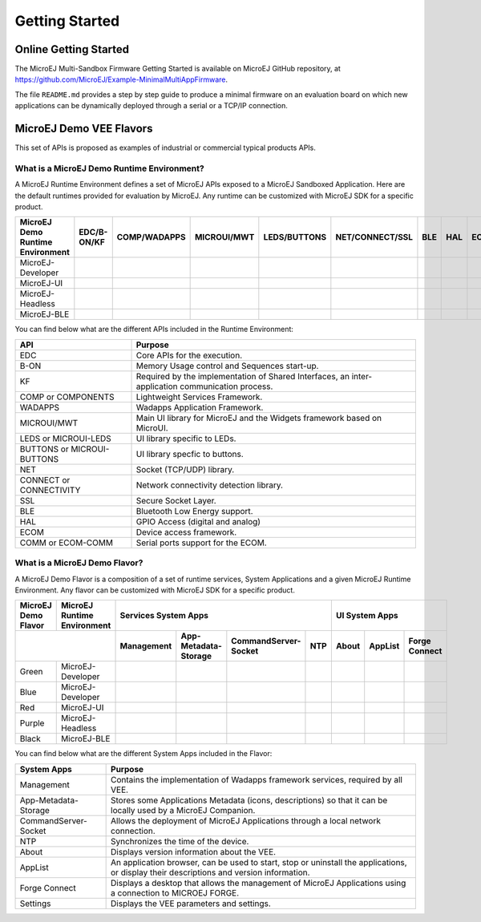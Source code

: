Getting Started
===============

Online Getting Started
----------------------

The MicroEJ Multi-Sandbox Firmware Getting Started is available on MicroEJ
GitHub repository, at
`<https://github.com/MicroEJ/Example-MinimalMultiAppFirmware>`_.

The file ``README.md`` provides a step by step guide to produce a
minimal firmware on an evaluation board on which new applications can be
dynamically deployed through a serial or a TCP/IP connection.

.. |x| image:: ../images/check.png
   :width: 10pt
   :height: 10pt

.. role:: fwgre
.. role:: fwblu
.. role:: fwred
.. role:: fwpur
.. role:: fwbla

MicroEJ Demo VEE Flavors
------------------------
This set of APIs is proposed as examples of industrial or commercial typical products APIs.

What is a MicroEJ Demo Runtime Environment?
~~~~~~~~~~~~~~~~~~~~~~~~~~~~~~~~~~~~~~~~~~~

A MicroEJ Runtime Environment defines a set of MicroEJ APIs exposed to a MicroEJ Sandboxed Application. Here are the default runtimes provided for evaluation by MicroEJ. Any runtime can be customized with MicroEJ SDK for a specific product.

+----------------------------------+-------------+--------------+-------------+--------------+-----------------+-----+-----+-----------+
| MicroEJ Demo Runtime Environment | EDC/B-ON/KF | COMP/WADAPPS | MICROUI/MWT | LEDS/BUTTONS | NET/CONNECT/SSL | BLE | HAL | ECOM/COMM |
+==================================+=============+==============+=============+==============+=================+=====+=====+===========+
| MicroEJ-Developer                | |x|         | |x|          | |x|         | |x|          | |x|             |     | |x| | |x|       |
+----------------------------------+-------------+--------------+-------------+--------------+-----------------+-----+-----+-----------+
| MicroEJ-UI                       | |x|         | |x|          | |x|         | |x|          |                 |     | |x| | |x|       |
+----------------------------------+-------------+--------------+-------------+--------------+-----------------+-----+-----+-----------+
| MicroEJ-Headless                 | |x|         | |x|          |             | |x|          | |x|             |     | |x| | |x|       |
+----------------------------------+-------------+--------------+-------------+--------------+-----------------+-----+-----+-----------+
| MicroEJ-BLE                      | |x|         | |x|          | |x|         | |x|          | |x|             | |x| | |x| | |x|       |
+----------------------------------+-------------+--------------+-------------+--------------+-----------------+-----+-----+-----------+								

You can find below what are the different APIs included in the Runtime Environment:

+----------------------------+--------------------------------------------------------------------------------------------------+
| API                        | Purpose                                                                                          |
+============================+==================================================================================================+
| EDC                        | Core APIs for the execution.                                                                     |
+----------------------------+--------------------------------------------------------------------------------------------------+
| B-ON                       | Memory Usage control and Sequences start-up.                                                     |
+----------------------------+--------------------------------------------------------------------------------------------------+
| KF                         | Required by the implementation of Shared Interfaces, an inter-application communication process. |
+----------------------------+--------------------------------------------------------------------------------------------------+
| COMP or COMPONENTS         | Lightweight Services Framework.                                                                  |
+----------------------------+--------------------------------------------------------------------------------------------------+
| WADAPPS                    | Wadapps Application Framework.                                                                   |
+----------------------------+--------------------------------------------------------------------------------------------------+
| MICROUI/MWT                | Main UI library for MicroEJ and the Widgets framework based on MicroUI.                          |
+----------------------------+--------------------------------------------------------------------------------------------------+
| LEDS or MICROUI-LEDS       | UI library specific to LEDs.                                                                     |
+----------------------------+--------------------------------------------------------------------------------------------------+
| BUTTONS or MICROUI-BUTTONS | UI library specfic to buttons.                                                                   |
+----------------------------+--------------------------------------------------------------------------------------------------+
| NET                        | Socket (TCP/UDP) library.                                                                        |
+----------------------------+--------------------------------------------------------------------------------------------------+
| CONNECT or CONNECTIVITY    | Network connectivity detection library.                                                          |
+----------------------------+--------------------------------------------------------------------------------------------------+
| SSL                        | Secure Socket Layer.                                                                             |
+----------------------------+--------------------------------------------------------------------------------------------------+
| BLE                        | Bluetooth Low Energy support.                                                                    |
+----------------------------+--------------------------------------------------------------------------------------------------+
| HAL                        | GPIO Access (digital and analog)                                                                 |
+----------------------------+--------------------------------------------------------------------------------------------------+
| ECOM                       | Device access framework.                                                                         |
+----------------------------+--------------------------------------------------------------------------------------------------+
| COMM or ECOM-COMM          | Serial ports support for the ECOM.                                                               |
+----------------------------+--------------------------------------------------------------------------------------------------+

What is a MicroEJ Demo Flavor?
~~~~~~~~~~~~~~~~~~~~~~~~~~~~~~

A MicroEJ Demo Flavor is a composition of a set of runtime services, System Applications and a given MicroEJ Runtime Environment. Any flavor can be customized with MicroEJ SDK for a specific product.

+---------------------+-----------------------------+----------------------------------------------------------------+---------------------------------+
| MicroEJ Demo Flavor | MicroEJ Runtime Environment | Services System Apps                                           | UI System Apps                  |
+---------------------+-----------------------------+------------+----------------------+----------------------+-----+-------+---------+---------------+
|                                                   | Management | App-Metadata-Storage | CommandServer-Socket | NTP | About | AppList | Forge Connect |
+=====================+=============================+============+======================+======================+=====+=======+=========+===============+
| :fwgre:`Green`      | MicroEJ-Developer           | |x|        | |x|                  | |x|                  | |x| |       |         |               |
+---------------------+-----------------------------+------------+----------------------+----------------------+-----+-------+---------+---------------+
| :fwblu:`Blue`       | MicroEJ-Developer           | |x|        | |x|                  | |x|                  | |x| | |x|   | |x|     | |x|           |
+---------------------+-----------------------------+------------+----------------------+----------------------+-----+-------+---------+---------------+
| :fwred:`Red`        | MicroEJ-UI                  | |x|        | |x|                  |                      |     | |x|   | |x|     |               |
+---------------------+-----------------------------+------------+----------------------+----------------------+-----+-------+---------+---------------+
| :fwpur:`Purple`     | MicroEJ-Headless            | |x|        | |x|                  | |x|                  | |x| |       |         |               |
+---------------------+-----------------------------+------------+----------------------+----------------------+-----+-------+---------+---------------+
| :fwbla:`Black`      | MicroEJ-BLE                 | |x|        | |x|                  | |x|                  | |x| |       |         | |x|           |
+---------------------+-----------------------------+------------+----------------------+----------------------+-----+-------+---------+---------------+

You can find below what are the different System Apps included in the Flavor:

+------------------------------+------------------------------------------------------------------------------------------------------------------------------------------+
| System Apps                  | Purpose                                                                                                                                  |
+==============================+==========================================================================================================================================+
| Management                   | Contains the implementation of Wadapps framework services, required by all VEE.                                                          |
+------------------------------+------------------------------------------------------------------------------------------------------------------------------------------+
| App-Metadata-Storage         | Stores some Applications Metadata (icons, descriptions) so that it can be locally used by a MicroEJ Companion.                           |
+------------------------------+------------------------------------------------------------------------------------------------------------------------------------------+
| CommandServer-Socket         | Allows the deployment of MicroEJ Applications through a local network connection.                                                        |
+------------------------------+------------------------------------------------------------------------------------------------------------------------------------------+
| NTP                          | Synchronizes the time of the device.                                                                                                     |
+------------------------------+------------------------------------------------------------------------------------------------------------------------------------------+
| About                        | Displays version information about the VEE.                                                                                              |
+------------------------------+------------------------------------------------------------------------------------------------------------------------------------------+
| AppList                      | An application browser, can be used to start, stop or uninstall the applications, or display their descriptions and version information. |
+------------------------------+------------------------------------------------------------------------------------------------------------------------------------------+
| Forge Connect                | Displays a desktop that allows the management of MicroEJ Applications using a connection to MICROEJ FORGE.                               |
+------------------------------+------------------------------------------------------------------------------------------------------------------------------------------+
| Settings                     | Displays the VEE parameters and settings.                                                                                                |
+------------------------------+------------------------------------------------------------------------------------------------------------------------------------------+

..
   | Copyright 2008-2021, MicroEJ Corp. Content in this space is free 
   for read and redistribute. Except if otherwise stated, modification 
   is subject to MicroEJ Corp prior approval.
   | MicroEJ is a trademark of MicroEJ Corp. All other trademarks and 
   copyrights are the property of their respective owners.
